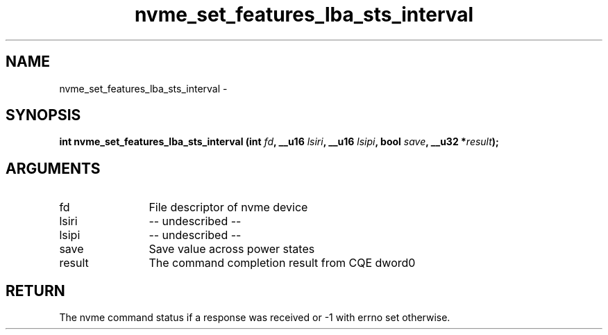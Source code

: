 .TH "nvme_set_features_lba_sts_interval" 2 "nvme_set_features_lba_sts_interval" "February 2020" "libnvme Manual"
.SH NAME
nvme_set_features_lba_sts_interval \-
.SH SYNOPSIS
.B "int" nvme_set_features_lba_sts_interval
.BI "(int " fd ","
.BI "__u16 " lsiri ","
.BI "__u16 " lsipi ","
.BI "bool " save ","
.BI "__u32 *" result ");"
.SH ARGUMENTS
.IP "fd" 12
File descriptor of nvme device
.IP "lsiri" 12
-- undescribed --
.IP "lsipi" 12
-- undescribed --
.IP "save" 12
Save value across power states
.IP "result" 12
The command completion result from CQE dword0
.SH "RETURN"
The nvme command status if a response was received or -1 with errno
set otherwise.
